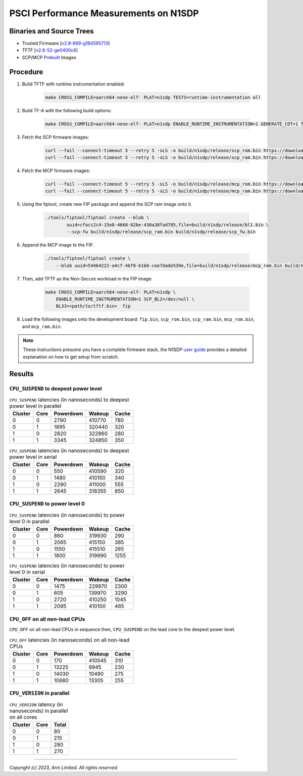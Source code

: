 PSCI Performance Measurements on N1SDP
======================================

Binaries and Source Trees
-------------------------

- Trusted Firmware [`v2.8-669-g184595713`_]
- TFTF [`v2.8-52-ge0400c6`_]
- SCP/MCP `Prebuilt`_ Images

Procedure
---------

#. Build TFTF with runtime instrumentation enabled:

    .. code:: shell

       make CROSS_COMPILE=aarch64-none-elf- PLAT=n1sdp TESTS=runtime-instrumentation all

#. Build TF-A with the following build options:

    .. code:: shell

       make CROSS_COMPILE=aarch64-none-elf- PLAT=n1sdp ENABLE_RUNTIME_INSTRUMENTATION=1 GENERATE_COT=1 fiptool all

#. Fetch the SCP firmware images:

    .. code:: shell

        curl --fail --connect-timeout 5 --retry 5 -sLS -o build/n1sdp/release/scp_rom.bin https://downloads.trustedfirmware.org/tf-a/css_scp_2.11.0/n1sdp/release/n1sdp-bl1.bin
        curl --fail --connect-timeout 5 --retry 5 -sLS -o build/n1sdp/release/scp_ram.bin https://downloads.trustedfirmware.org/tf-a/css_scp_2.11.0/n1sdp/release/n1sdp-bl2.bin

#. Fetch the MCP firmware images:

    .. code:: shell

        curl --fail --connect-timeout 5 --retry 5 -sLS -o build/n1sdp/release/mcp_rom.bin https://downloads.trustedfirmware.org/tf-a/css_scp_2.11.0/n1sdp/release/n1sdp-mcp-bl1.bin
        curl --fail --connect-timeout 5 --retry 5 -sLS -o build/n1sdp/release/mcp_ram.bin https://downloads.trustedfirmware.org/tf-a/css_scp_2.11.0/n1sdp/release/n1sdp-mcp-bl2.bin

#. Using the fiptool, create new FIP package and append the SCP ram image onto it.

    .. code:: shell

        ./tools/fiptool/fiptool create --blob \
                uuid=cfacc2c4-15e8-4668-82be-430a38fad705,file=build/n1sdp/release/bl1.bin \
                --scp-fw build/n1sdp/release/scp_ram.bin build/n1sdp/release/scp_fw.bin

#. Append the MCP image to the FIP.

    .. code:: shell

        ./tools/fiptool/fiptool create \
            --blob uuid=54464222-a4cf-4bf8-b1b6-cee7dade539e,file=build/n1sdp/release/mcp_ram.bin build/n1sdp/release/mcp_fw.bin

#. Then, add TFTF as the Non-Secure workload in the FIP image:

    .. code:: shell

        make CROSS_COMPILE=aarch64-none-elf- PLAT=n1sdp \
            ENABLE_RUNTIME_INSTRUMENTATION=1 SCP_BL2=/dev/null \
            BL33=<path/to/tftf.bin>  fip

#. Load the following images onto the development board: ``fip.bin``, ``scp_rom.bin``, ``scp_ram.bin``, ``mcp_rom.bin``, and ``mcp_ram.bin``.

.. note::

    These instructions presume you have a complete firmware stack, the N1SDP `user guide`_ provides a detailed explanation on how to get setup from scratch.

Results
-------

``CPU_SUSPEND`` to deepest power level
~~~~~~~~~~~~~~~~~~~~~~~~~~~~~~~~~~~~~~

.. table:: ``CPU_SUSPEND`` latencies (in nanoseconds) to deepest power level in parallel

    +-----------+------+-----------+--------+-------+
    | Cluster   | Core | Powerdown | Wakeup | Cache |
    +===========+======+===========+========+=======+
    | 0         | 0    | 2790      | 410770 | 780   |
    +-----------+------+-----------+--------+-------+
    | 0         | 1    | 1895      | 320440 | 320   |
    +-----------+------+-----------+--------+-------+
    | 1         | 0    | 2820      | 322860 | 280   |
    +-----------+------+-----------+--------+-------+
    | 1         | 1    | 3345      | 324850 | 350   |
    +-----------+------+-----------+--------+-------+


.. table:: ``CPU_SUSPEND`` latencies (in nanoseconds) to deepest power level in serial

    +-----------+------+-----------+--------+-------+
    | Cluster   | Core | Powerdown | Wakeup | Cache |
    +===========+======+===========+========+=======+
    | 0         | 0    | 550       | 410590 | 320   |
    +-----------+------+-----------+--------+-------+
    | 0         | 1    | 1480      | 410150 | 340   |
    +-----------+------+-----------+--------+-------+
    | 1         | 0    | 2290      | 411000 | 555   |
    +-----------+------+-----------+--------+-------+
    | 1         | 1    | 2645      | 318355 | 850   |
    +-----------+------+-----------+--------+-------+

``CPU_SUSPEND`` to power level 0
~~~~~~~~~~~~~~~~~~~~~~~~~~~~~~~~

.. table:: ``CPU_SUSPEND`` latencies (in nanoseconds) to power level 0 in parallel

    +-----------+------+-----------+--------+-------+
    | Cluster   | Core | Powerdown | Wakeup | Cache |
    +===========+======+===========+========+=======+
    | 0         | 0    | 860       | 319930 | 290   |
    +-----------+------+-----------+--------+-------+
    | 0         | 1    | 2065      | 415150 | 385   |
    +-----------+------+-----------+--------+-------+
    | 1         | 0    | 1550      | 415510 | 265   |
    +-----------+------+-----------+--------+-------+
    | 1         | 1    | 1800      | 319990 | 1255  |
    +-----------+------+-----------+--------+-------+

.. table:: ``CPU_SUSPEND`` latencies (in nanoseconds) to power level 0 in serial

    +-----------+------+-----------+--------+-------+
    | Cluster   | Core | Powerdown | Wakeup | Cache |
    +===========+======+===========+========+=======+
    | 0         | 0    | 1475      | 229970 | 2300  |
    +-----------+------+-----------+--------+-------+
    | 0         | 1    | 605       | 139970 | 3290  |
    +-----------+------+-----------+--------+-------+
    | 1         | 0    | 2720      | 410250 | 1045  |
    +-----------+------+-----------+--------+-------+
    | 1         | 1    | 2095      | 410100 | 465   |
    +-----------+------+-----------+--------+-------+

``CPU_OFF`` on all non-lead CPUs
~~~~~~~~~~~~~~~~~~~~~~~~~~~~~~~~

``CPU_OFF`` on all non-lead CPUs in sequence then, ``CPU_SUSPEND`` on the lead core to the deepest power level.

.. table:: ``CPU_OFF`` latencies (in nanoseconds) on all non-lead CPUs

    +-----------+------+-----------+--------+-------+
    | Cluster   | Core | Powerdown | Wakeup | Cache |
    +===========+======+===========+========+=======+
    | 0         | 0    | 170       | 410545 | 310   |
    +-----------+------+-----------+--------+-------+
    | 0         | 1    | 13225     | 6945   | 230   |
    +-----------+------+-----------+--------+-------+
    | 1         | 0    | 14030     | 10490  | 275   |
    +-----------+------+-----------+--------+-------+
    | 1         | 1    | 10680     | 13305  | 255   |
    +-----------+------+-----------+--------+-------+


``CPU_VERSION`` in parallel
~~~~~~~~~~~~~~~~~~~~~~~~~~~

.. table:: ``CPU_VERSION`` latency (in nanoseconds) in parallel on all cores

    +-----------+------+---------+
    | Cluster   | Core | Total   |
    +===========+======+=========+
    | 0         | 0    | 80      |
    +-----------+------+---------+
    | 0         | 1    | 215     |
    +-----------+------+---------+
    | 1         | 0    | 280     |
    +-----------+------+---------+
    | 1         | 1    | 270     |
    +-----------+------+---------+

--------------

*Copyright (c) 2023, Arm Limited. All rights reserved.*

.. _v2.8-669-g184595713: https://review.trustedfirmware.org/plugins/gitiles/TF-A/trusted-firmware-a/+/refs/heads/v2.8-669-g184595713
.. _v2.8-52-ge0400c6: https://review.trustedfirmware.org/plugins/gitiles/TF-A/tf-a-tests/+/refs/heads/v2.8-52-ge0400c6
.. _user guide: https://gitlab.arm.com/arm-reference-solutions/arm-reference-solutions-docs/-/blob/master/docs/n1sdp/user-guide.rst
.. _Prebuilt:  https://downloads.trustedfirmware.org/tf-a/css_scp_2.11.0/n1sdp/release/